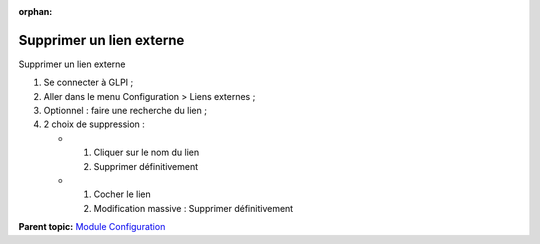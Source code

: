 :orphan:

Supprimer un lien externe
=========================

Supprimer un lien externe

1. Se connecter à GLPI ;
2. Aller dans le menu Configuration > Liens externes ;
3. Optionnel : faire une recherche du lien ;
4. 2 choix de suppression :

   -  

      1. Cliquer sur le nom du lien
      2. Supprimer définitivement

   -  

      1. Cocher le lien
      2. Modification massive : Supprimer définitivement

**Parent topic:** `Module Configuration <../glpi/config.html>`__
